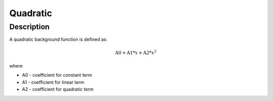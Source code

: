 .. _func-Quadratic:

=========
Quadratic
=========

.. index:: Quadratic

Description
-----------

A quadratic background function is defined as:

.. math:: \mbox{A0}+\mbox{A1}*x+\mbox{A2}*x^2

where

-  A0 - coefficient for constant term
-  A1 - coefficient for linear term
-  A2 - coefficient for quadratic term

.. attributes::

.. properties::

.. categories::

.. sourcelink::
    :h: Framework/CurveFitting/inc/MantidCurveFitting/Quadratic.h
    :cpp: Framework/CurveFitting/src/Quadratic.cpp